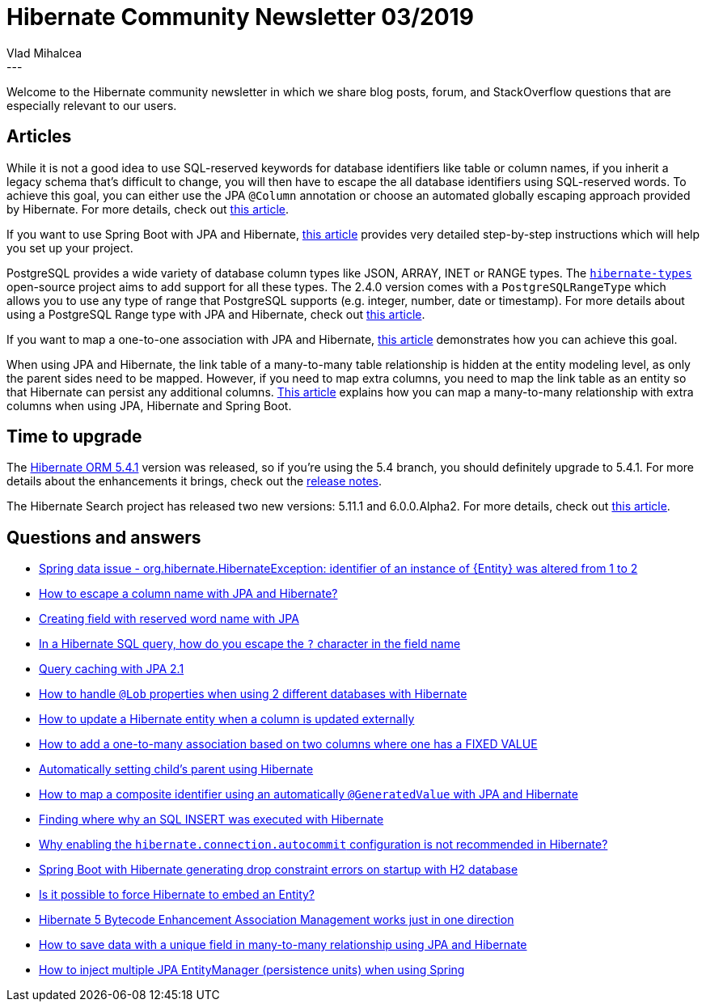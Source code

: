 = Hibernate Community Newsletter 03/2019
Vlad Mihalcea
:awestruct-tags: [ "Discussions", "Hibernate ORM", "Newsletter" ]
:awestruct-layout: blog-post
---

Welcome to the Hibernate community newsletter in which we share blog posts, forum, and StackOverflow questions that are especially relevant to our users.

== Articles

While it is not a good idea to use SQL-reserved keywords for database identifiers like table or column names, if you inherit a legacy schema that's difficult to change, you will then have to escape the all database identifiers using SQL-reserved words. To achieve this goal, you can either use the JPA `@Column` annotation or choose an automated globally escaping approach provided by Hibernate.
For more details, check out https://vladmihalcea.com/escape-sql-reserved-keywords-jpa-hibernate/[this article].

If you want to use Spring Boot with JPA and Hibernate,
https://loiane.com/2019/01/crud-rest-api-using-spring-boot-2-hibernate-jpa-and-mysql/[this article] provides very detailed step-by-step instructions which will help you set up your project.

PostgreSQL provides a wide variety of database column types like JSON, ARRAY, INET or RANGE types.
The https://github.com/vladmihalcea/hibernate-types[`hibernate-types`] open-source project aims to add support for all these types.
The 2.4.0 version comes with a `PostgreSQLRangeType` which allows you to use any type of range that PostgreSQL supports (e.g. integer, number, date or timestamp).
For more details about using a PostgreSQL Range type with JPA and Hibernate, check out https://vladmihalcea.com/map-postgresql-range-column-type-jpa-hibernate/[this article].

If you want to map a one-to-one association with JPA and Hibernate, https://hellokoding.com/jpa-one-to-one-foreignkey-relationship-example-with-spring-boot-maven-and-mysql/[this article] demonstrates how you can achieve this goal.

When using JPA and Hibernate, the link table of a many-to-many table relationship is hidden at the entity modeling level, as only the parent sides need to be mapped.
However, if you need to map extra columns, you need to map the link table as an entity so that Hibernate can persist any additional columns. https://hellokoding.com/jpa-many-to-many-extra-columns-relationship-mapping-example-with-spring-boot-maven-and-mysql/[This article] explains how you can map a many-to-many relationship with extra columns when using JPA, Hibernate and Spring Boot.

== Time to upgrade

The http://in.relation.to/2019/01/22/hibernate-orm-541-final-out/[Hibernate ORM 5.4.1] version was released, so if you're using the 5.4 branch, you should definitely upgrade to 5.4.1. For more details about the enhancements it brings, check out the https://hibernate.atlassian.net/secure/ReleaseNote.jspa?version=31726&styleName=Html&projectId=10031[release notes].

The Hibernate Search project has released two new versions: 5.11.1 and 6.0.0.Alpha2. For more details, check out http://in.relation.to/2019/02/01/hibernate-search-6-0-0-Alpha2-and-5-11-1-Final/[this article].

== Questions and answers

- https://stackoverflow.com/questions/54293863/spring-data-issue-org-hibernate-hibernateexception-identifier-of-an-instance/54294112#54294112[Spring data issue - org.hibernate.HibernateException: identifier of an instance of {Entity} was altered from 1 to 2]
- https://discourse.hibernate.org/t/how-to-escape-a-column-name-with-jpa-and-hibernate/2132[How to escape a column name with JPA and Hibernate?]
- https://stackoverflow.com/questions/2224503/creating-field-with-reserved-word-name-with-jpa/54426867#54426867[Creating field with reserved word name with JPA]
- https://stackoverflow.com/questions/24220826/in-a-hibernate-sql-query-how-do-you-escape-in-the-field-name/54428910#54428910[In a Hibernate SQL query, how do you escape the `?` character in the field name]
- https://discourse.hibernate.org/t/query-caching-with-jpa-2-1/2169/4[Query caching with JPA 2.1]
- https://discourse.hibernate.org/t/how-to-handle-lob-properties-when-using-2-different-databases-with-hibernate/2171[How to handle `@Lob` properties when using 2 different databases with Hibernate]
- https://discourse.hibernate.org/t/how-to-update-a-hibernate-entity-when-a-column-is-updated-externally/2178[How to update a Hibernate entity when a column is updated externally]
- https://discourse.hibernate.org/t/collectiontable-join-with-two-column-one-with-fixed-value-depending-on-package/2162/3[How to add a one-to-many association based on two columns where one has a FIXED VALUE]
- https://discourse.hibernate.org/t/automatically-setting-childs-parent-using-hibernate/2138[Automatically setting child’s parent using Hibernate]
- https://discourse.hibernate.org/t/how-to-map-a-composite-identifier-using-an-automatically-generatedvalue-with-jpa-and-hibernate/2166/2[How to map a composite identifier using an automatically `@GeneratedValue` with JPA and Hibernate]
- https://discourse.hibernate.org/t/finding-where-why-an-sql-insert-was-executed-with-hibernate/2167/3[Finding where why an SQL INSERT was executed with Hibernate]
- https://stackoverflow.com/questions/23100888/why-is-hibernate-connection-autocommit-true-not-recommended-in-hibernate/28245096#28245096[Why enabling the `hibernate.connection.autocommit` configuration is not recommended in Hibernate?]
- https://stackoverflow.com/questions/24727610/spring-boot-with-hibernate-generating-drop-constraint-errors-on-startup-with-h2/24731485#24731485[Spring Boot with Hibernate generating drop constraint errors on startup with H2 database]
- https://stackoverflow.com/questions/28949853/hibernate-embedded-entity/28951807#28951807[Is it possible to force Hibernate to embed an Entity?]
- https://stackoverflow.com/questions/40204113/hibernate-5-bytecode-enhancement-association-management-works-just-in-one-direct/40204206#40204206[Hibernate 5 Bytecode Enhancement Association Management works just in one direction]
- https://stackoverflow.com/questions/27133260/how-to-save-data-with-unique-field-in-many-to-many-relationship-using-jpa-and-hi/27137206#27137206[How to save data with a unique field in many-to-many relationship using JPA and Hibernate]
- https://stackoverflow.com/questions/28817120/spring-jpa-multiple-persistence-units-injecting-entitymanager/28820952#28820952[How to inject multiple JPA EntityManager (persistence units) when using Spring]
